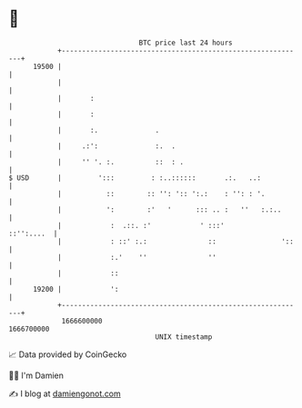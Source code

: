 * 👋

#+begin_example
                                   BTC price last 24 hours                    
               +------------------------------------------------------------+ 
         19500 |                                                            | 
               |                                                            | 
               |       :                                                    | 
               |       :                                                    | 
               |       :.              .                                    | 
               |     .:':              :.  .                                | 
               |     '' '. :.          ::  : .                              | 
   $ USD       |         ':::         : :..::::::       .:.   ..:           | 
               |           ::        :: '': ':: ':.:    : '': : '.          | 
               |           ':        :'   '      ::: .. :   ''   :.:..      | 
               |            :  .::. :'            ' :::'         ::'':....  | 
               |            : ::' :.:               ::                '::   | 
               |            :.'    ''               ''                      | 
               |            ::                                              | 
         19200 |            ':                                              | 
               +------------------------------------------------------------+ 
                1666600000                                        1666700000  
                                       UNIX timestamp                         
#+end_example
📈 Data provided by CoinGecko

🧑‍💻 I'm Damien

✍️ I blog at [[https://www.damiengonot.com][damiengonot.com]]
